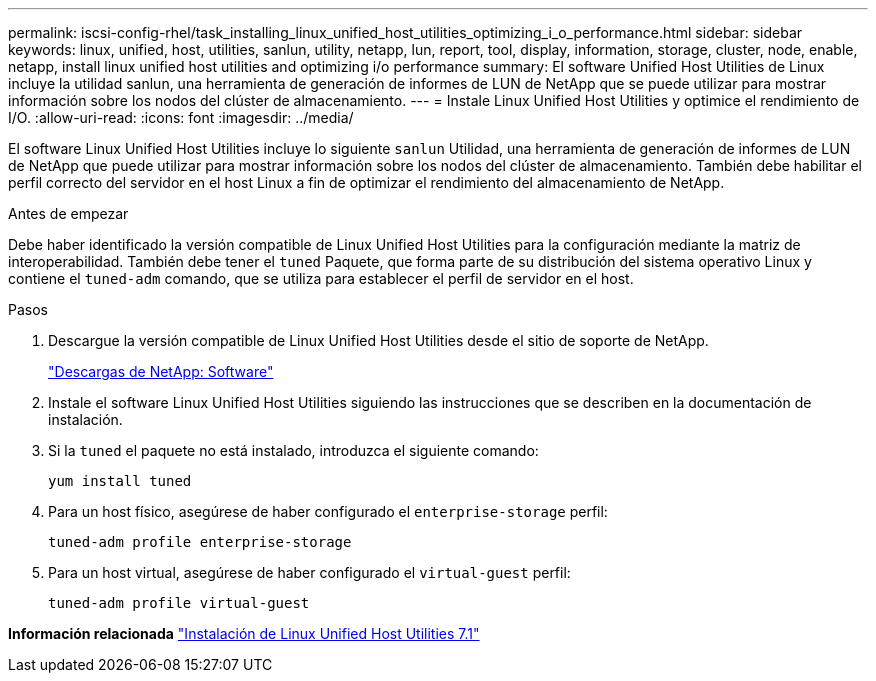 ---
permalink: iscsi-config-rhel/task_installing_linux_unified_host_utilities_optimizing_i_o_performance.html 
sidebar: sidebar 
keywords: linux, unified, host, utilities, sanlun, utility, netapp, lun, report, tool, display, information, storage, cluster, node, enable, netapp, install linux unified host utilities and optimizing i/o performance 
summary: El software Unified Host Utilities de Linux incluye la utilidad sanlun, una herramienta de generación de informes de LUN de NetApp que se puede utilizar para mostrar información sobre los nodos del clúster de almacenamiento. 
---
= Instale Linux Unified Host Utilities y optimice el rendimiento de I/O.
:allow-uri-read: 
:icons: font
:imagesdir: ../media/


[role="lead"]
El software Linux Unified Host Utilities incluye lo siguiente `sanlun` Utilidad, una herramienta de generación de informes de LUN de NetApp que puede utilizar para mostrar información sobre los nodos del clúster de almacenamiento. También debe habilitar el perfil correcto del servidor en el host Linux a fin de optimizar el rendimiento del almacenamiento de NetApp.

.Antes de empezar
Debe haber identificado la versión compatible de Linux Unified Host Utilities para la configuración mediante la matriz de interoperabilidad. También debe tener el `tuned` Paquete, que forma parte de su distribución del sistema operativo Linux y contiene el `tuned-adm` comando, que se utiliza para establecer el perfil de servidor en el host.

.Pasos
. Descargue la versión compatible de Linux Unified Host Utilities desde el sitio de soporte de NetApp.
+
http://mysupport.netapp.com/NOW/cgi-bin/software["Descargas de NetApp: Software"]

. Instale el software Linux Unified Host Utilities siguiendo las instrucciones que se describen en la documentación de instalación.
. Si la `tuned` el paquete no está instalado, introduzca el siguiente comando:
+
`yum install tuned`

. Para un host físico, asegúrese de haber configurado el `enterprise-storage` perfil:
+
`tuned-adm profile enterprise-storage`

. Para un host virtual, asegúrese de haber configurado el `virtual-guest` perfil:
+
`tuned-adm profile virtual-guest`



*Información relacionada*
https://docs.netapp.com/us-en/ontap-sanhost/hu_luhu_71.html["Instalación de Linux Unified Host Utilities 7.1"]
